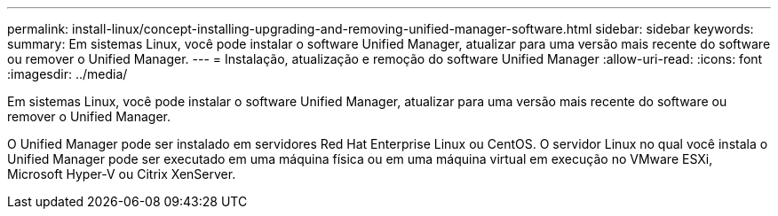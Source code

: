 ---
permalink: install-linux/concept-installing-upgrading-and-removing-unified-manager-software.html 
sidebar: sidebar 
keywords:  
summary: Em sistemas Linux, você pode instalar o software Unified Manager, atualizar para uma versão mais recente do software ou remover o Unified Manager. 
---
= Instalação, atualização e remoção do software Unified Manager
:allow-uri-read: 
:icons: font
:imagesdir: ../media/


[role="lead"]
Em sistemas Linux, você pode instalar o software Unified Manager, atualizar para uma versão mais recente do software ou remover o Unified Manager.

O Unified Manager pode ser instalado em servidores Red Hat Enterprise Linux ou CentOS. O servidor Linux no qual você instala o Unified Manager pode ser executado em uma máquina física ou em uma máquina virtual em execução no VMware ESXi, Microsoft Hyper-V ou Citrix XenServer.
